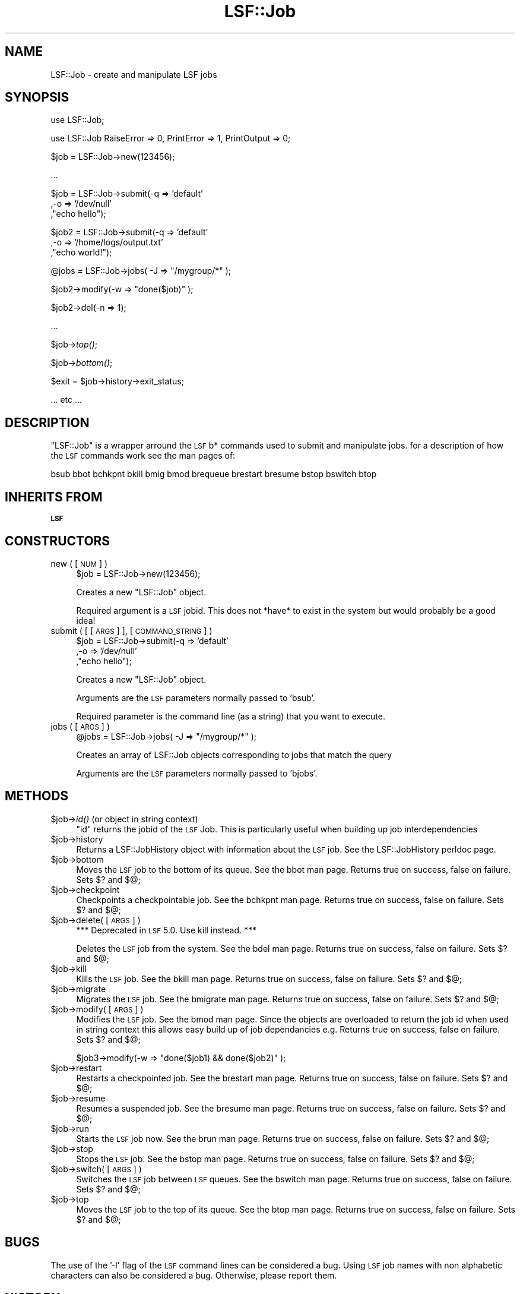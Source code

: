 .\" Automatically generated by Pod::Man v1.37, Pod::Parser v1.32
.\"
.\" Standard preamble:
.\" ========================================================================
.de Sh \" Subsection heading
.br
.if t .Sp
.ne 5
.PP
\fB\\$1\fR
.PP
..
.de Sp \" Vertical space (when we can't use .PP)
.if t .sp .5v
.if n .sp
..
.de Vb \" Begin verbatim text
.ft CW
.nf
.ne \\$1
..
.de Ve \" End verbatim text
.ft R
.fi
..
.\" Set up some character translations and predefined strings.  \*(-- will
.\" give an unbreakable dash, \*(PI will give pi, \*(L" will give a left
.\" double quote, and \*(R" will give a right double quote.  | will give a
.\" real vertical bar.  \*(C+ will give a nicer C++.  Capital omega is used to
.\" do unbreakable dashes and therefore won't be available.  \*(C` and \*(C'
.\" expand to `' in nroff, nothing in troff, for use with C<>.
.tr \(*W-|\(bv\*(Tr
.ds C+ C\v'-.1v'\h'-1p'\s-2+\h'-1p'+\s0\v'.1v'\h'-1p'
.ie n \{\
.    ds -- \(*W-
.    ds PI pi
.    if (\n(.H=4u)&(1m=24u) .ds -- \(*W\h'-12u'\(*W\h'-12u'-\" diablo 10 pitch
.    if (\n(.H=4u)&(1m=20u) .ds -- \(*W\h'-12u'\(*W\h'-8u'-\"  diablo 12 pitch
.    ds L" ""
.    ds R" ""
.    ds C` ""
.    ds C' ""
'br\}
.el\{\
.    ds -- \|\(em\|
.    ds PI \(*p
.    ds L" ``
.    ds R" ''
'br\}
.\"
.\" If the F register is turned on, we'll generate index entries on stderr for
.\" titles (.TH), headers (.SH), subsections (.Sh), items (.Ip), and index
.\" entries marked with X<> in POD.  Of course, you'll have to process the
.\" output yourself in some meaningful fashion.
.if \nF \{\
.    de IX
.    tm Index:\\$1\t\\n%\t"\\$2"
..
.    nr % 0
.    rr F
.\}
.\"
.\" For nroff, turn off justification.  Always turn off hyphenation; it makes
.\" way too many mistakes in technical documents.
.hy 0
.if n .na
.\"
.\" Accent mark definitions (@(#)ms.acc 1.5 88/02/08 SMI; from UCB 4.2).
.\" Fear.  Run.  Save yourself.  No user-serviceable parts.
.    \" fudge factors for nroff and troff
.if n \{\
.    ds #H 0
.    ds #V .8m
.    ds #F .3m
.    ds #[ \f1
.    ds #] \fP
.\}
.if t \{\
.    ds #H ((1u-(\\\\n(.fu%2u))*.13m)
.    ds #V .6m
.    ds #F 0
.    ds #[ \&
.    ds #] \&
.\}
.    \" simple accents for nroff and troff
.if n \{\
.    ds ' \&
.    ds ` \&
.    ds ^ \&
.    ds , \&
.    ds ~ ~
.    ds /
.\}
.if t \{\
.    ds ' \\k:\h'-(\\n(.wu*8/10-\*(#H)'\'\h"|\\n:u"
.    ds ` \\k:\h'-(\\n(.wu*8/10-\*(#H)'\`\h'|\\n:u'
.    ds ^ \\k:\h'-(\\n(.wu*10/11-\*(#H)'^\h'|\\n:u'
.    ds , \\k:\h'-(\\n(.wu*8/10)',\h'|\\n:u'
.    ds ~ \\k:\h'-(\\n(.wu-\*(#H-.1m)'~\h'|\\n:u'
.    ds / \\k:\h'-(\\n(.wu*8/10-\*(#H)'\z\(sl\h'|\\n:u'
.\}
.    \" troff and (daisy-wheel) nroff accents
.ds : \\k:\h'-(\\n(.wu*8/10-\*(#H+.1m+\*(#F)'\v'-\*(#V'\z.\h'.2m+\*(#F'.\h'|\\n:u'\v'\*(#V'
.ds 8 \h'\*(#H'\(*b\h'-\*(#H'
.ds o \\k:\h'-(\\n(.wu+\w'\(de'u-\*(#H)/2u'\v'-.3n'\*(#[\z\(de\v'.3n'\h'|\\n:u'\*(#]
.ds d- \h'\*(#H'\(pd\h'-\w'~'u'\v'-.25m'\f2\(hy\fP\v'.25m'\h'-\*(#H'
.ds D- D\\k:\h'-\w'D'u'\v'-.11m'\z\(hy\v'.11m'\h'|\\n:u'
.ds th \*(#[\v'.3m'\s+1I\s-1\v'-.3m'\h'-(\w'I'u*2/3)'\s-1o\s+1\*(#]
.ds Th \*(#[\s+2I\s-2\h'-\w'I'u*3/5'\v'-.3m'o\v'.3m'\*(#]
.ds ae a\h'-(\w'a'u*4/10)'e
.ds Ae A\h'-(\w'A'u*4/10)'E
.    \" corrections for vroff
.if v .ds ~ \\k:\h'-(\\n(.wu*9/10-\*(#H)'\s-2\u~\d\s+2\h'|\\n:u'
.if v .ds ^ \\k:\h'-(\\n(.wu*10/11-\*(#H)'\v'-.4m'^\v'.4m'\h'|\\n:u'
.    \" for low resolution devices (crt and lpr)
.if \n(.H>23 .if \n(.V>19 \
\{\
.    ds : e
.    ds 8 ss
.    ds o a
.    ds d- d\h'-1'\(ga
.    ds D- D\h'-1'\(hy
.    ds th \o'bp'
.    ds Th \o'LP'
.    ds ae ae
.    ds Ae AE
.\}
.rm #[ #] #H #V #F C
.\" ========================================================================
.\"
.IX Title "LSF::Job 3"
.TH LSF::Job 3 "2002-04-11" "perl v5.8.8" "User Contributed Perl Documentation"
.SH "NAME"
LSF::Job \- create and manipulate LSF jobs
.SH "SYNOPSIS"
.IX Header "SYNOPSIS"
use LSF::Job;
.PP
use LSF::Job RaiseError => 0, PrintError => 1, PrintOutput => 0;
.PP
$job = LSF::Job\->new(123456);
.PP
\&...
.PP
$job = LSF::Job\->submit(\-q => 'default'
                       ,\-o => '/dev/null'
                       ,\*(L"echo hello\*(R");
.PP
$job2 = LSF::Job\->submit(\-q => 'default'
                        ,\-o => '/home/logs/output.txt'
                        ,\*(L"echo world!\*(R");
.PP
@jobs = LSF::Job\->jobs( \-J => \*(L"/mygroup/*\*(R" );
.PP
$job2\->modify(\-w => \*(L"done($job)\*(R" );
.PP
$job2\->del(\-n => 1);
.PP
\&...
.PP
$job\->\fItop()\fR;
.PP
$job\->\fIbottom()\fR;
.PP
$exit = \f(CW$job\fR\->history\->exit_status;
.PP
\&... etc ...
.SH "DESCRIPTION"
.IX Header "DESCRIPTION"
\&\f(CW\*(C`LSF::Job\*(C'\fR is a wrapper arround the \s-1LSF\s0 b* commands used to submit and
manipulate jobs. for a description of how the \s-1LSF\s0 commands work see the 
man pages of:
.PP
.Vb 1
\&    bsub bbot bchkpnt bkill bmig bmod brequeue brestart bresume bstop bswitch btop
.Ve
.SH "INHERITS FROM"
.IX Header "INHERITS FROM"
\&\fB\s-1LSF\s0\fR
.SH "CONSTRUCTORS"
.IX Header "CONSTRUCTORS"
.IP "new ( [\s-1NUM\s0] )" 4
.IX Item "new ( [NUM] )"
$job = LSF::Job\->new(123456);
.Sp
Creates a new \f(CW\*(C`LSF::Job\*(C'\fR object.
.Sp
Required argument is a \s-1LSF\s0 jobid. This does not *have* to exist in the system
but would probably be a good idea!
.IP "submit ( [ [\s-1ARGS\s0] ], [\s-1COMMAND_STRING\s0] )" 4
.IX Item "submit ( [ [ARGS] ], [COMMAND_STRING] )"
$job = LSF::Job\->submit(\-q => 'default'
                       ,\-o => '/dev/null'
                       ,\*(L"echo hello\*(R");
.Sp
Creates a new \f(CW\*(C`LSF::Job\*(C'\fR object.
.Sp
Arguments are the \s-1LSF\s0 parameters normally passed to 'bsub'.
.Sp
Required parameter is the command line (as a string) that you want to execute.
.IP "jobs ( [\s-1ARGS\s0] )" 4
.IX Item "jobs ( [ARGS] )"
@jobs = LSF::Job\->jobs( \-J => \*(L"/mygroup/*\*(R" );
.Sp
Creates an array of LSF::Job objects corresponding to jobs that match the query
.Sp
Arguments are the \s-1LSF\s0 parameters normally passed to 'bjobs'.
.SH "METHODS"
.IX Header "METHODS"
.IP "$job\->\fIid()\fR (or object in string context)" 4
.IX Item "$job->id() (or object in string context)"
\&\f(CW\*(C`id\*(C'\fR returns the jobid of the \s-1LSF\s0 Job. This is particularly useful when
building up job interdependencies
.IP "$job\->history" 4
.IX Item "$job->history"
Returns a LSF::JobHistory object with information about the \s-1LSF\s0 job. 
See the LSF::JobHistory perldoc page.
.IP "$job\->bottom" 4
.IX Item "$job->bottom"
Moves the \s-1LSF\s0 job to the bottom of its queue. See the bbot man page.
Returns true on success, false on failure. Sets $? and $@;
.IP "$job\->checkpoint" 4
.IX Item "$job->checkpoint"
Checkpoints a checkpointable job. See the bchkpnt man page.
Returns true on success, false on failure. Sets $? and $@;
.IP "$job\->delete( [\s-1ARGS\s0] )" 4
.IX Item "$job->delete( [ARGS] )"
*** Deprecated in \s-1LSF\s0 5.0. Use kill instead. ***
.Sp
Deletes the \s-1LSF\s0 job from the system. See the bdel man page.
Returns true on success, false on failure. Sets $? and $@;
.IP "$job\->kill" 4
.IX Item "$job->kill"
Kills the \s-1LSF\s0 job. See the bkill man page.
Returns true on success, false on failure. Sets $? and $@;
.IP "$job\->migrate" 4
.IX Item "$job->migrate"
Migrates the \s-1LSF\s0 job. See the bmigrate man page.
Returns true on success, false on failure. Sets $? and $@;
.IP "$job\->modify( [\s-1ARGS\s0] )" 4
.IX Item "$job->modify( [ARGS] )"
Modifies the \s-1LSF\s0 job. See the bmod man page.
Since the objects are overloaded to return the job id when used in string 
context this allows easy build up of job dependancies e.g.
Returns true on success, false on failure. Sets $? and $@;
.Sp
$job3\->modify(\-w => \*(L"done($job1) && done($job2)\*(R" );
.IP "$job\->restart" 4
.IX Item "$job->restart"
Restarts a checkpointed job. See the brestart man page.
Returns true on success, false on failure. Sets $? and $@;
.IP "$job\->resume" 4
.IX Item "$job->resume"
Resumes a suspended job. See the bresume man page.
Returns true on success, false on failure. Sets $? and $@;
.IP "$job\->run" 4
.IX Item "$job->run"
Starts the \s-1LSF\s0 job now. See the brun man page.
Returns true on success, false on failure. Sets $? and $@;
.IP "$job\->stop" 4
.IX Item "$job->stop"
Stops the \s-1LSF\s0 job. See the bstop man page.
Returns true on success, false on failure. Sets $? and $@;
.IP "$job\->switch( [\s-1ARGS\s0] )" 4
.IX Item "$job->switch( [ARGS] )"
Switches the \s-1LSF\s0 job between \s-1LSF\s0 queues. See the bswitch man page.
Returns true on success, false on failure. Sets $? and $@;
.IP "$job\->top" 4
.IX Item "$job->top"
Moves the \s-1LSF\s0 job to the top of its queue. See the btop man page.
Returns true on success, false on failure. Sets $? and $@;
.SH "BUGS"
.IX Header "BUGS"
The use of the '\-l' flag of the \s-1LSF\s0 command lines can be considered a bug.
Using \s-1LSF\s0 job names with non alphabetic characters can also be considered a bug.
Otherwise, please report them.
.SH "HISTORY"
.IX Header "HISTORY"
The \fBLSF::Batch\fR module on cpan didn't compile easily on all platforms i wanted.
The \s-1LSF\s0 \s-1API\s0 didn't seem very perlish either. As a quick fix I knocked these
modules together which wrap the \s-1LSF\s0 command line interface. It was enough for
my simple usage. Hopefully they work in a much more perly manner.
.SH "SEE ALSO"
.IX Header "SEE ALSO"
\&\s-1LSF\s0,
LSF::JobHistory,
bsub,
bhist,
bswitch,
bdel,
bkill,
bstop,
bmod,
btop,
bbot,
brun
.SH "AUTHOR"
.IX Header "AUTHOR"
Mark Southern (mark_southern@merck.com)
.SH "COPYRIGHT"
.IX Header "COPYRIGHT"
Copyright (c) 2002, Merck & Co. Inc. All Rights Reserved.
This module is free software. It may be used, redistributed
and/or modified under the terms of the Perl Artistic License
(see http://www.perl.com/perl/misc/Artistic.html)
